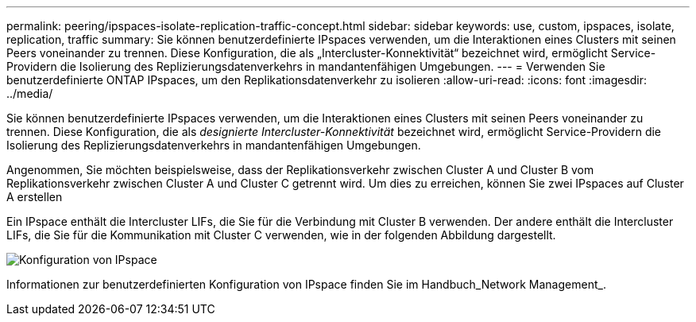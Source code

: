 ---
permalink: peering/ipspaces-isolate-replication-traffic-concept.html 
sidebar: sidebar 
keywords: use, custom, ipspaces, isolate, replication, traffic 
summary: Sie können benutzerdefinierte IPspaces verwenden, um die Interaktionen eines Clusters mit seinen Peers voneinander zu trennen. Diese Konfiguration, die als „Intercluster-Konnektivität“ bezeichnet wird, ermöglicht Service-Providern die Isolierung des Replizierungsdatenverkehrs in mandantenfähigen Umgebungen. 
---
= Verwenden Sie benutzerdefinierte ONTAP IPspaces, um den Replikationsdatenverkehr zu isolieren
:allow-uri-read: 
:icons: font
:imagesdir: ../media/


[role="lead"]
Sie können benutzerdefinierte IPspaces verwenden, um die Interaktionen eines Clusters mit seinen Peers voneinander zu trennen. Diese Konfiguration, die als _designierte Intercluster-Konnektivität_ bezeichnet wird, ermöglicht Service-Providern die Isolierung des Replizierungsdatenverkehrs in mandantenfähigen Umgebungen.

Angenommen, Sie möchten beispielsweise, dass der Replikationsverkehr zwischen Cluster A und Cluster B vom Replikationsverkehr zwischen Cluster A und Cluster C getrennt wird. Um dies zu erreichen, können Sie zwei IPspaces auf Cluster A erstellen

Ein IPspace enthält die Intercluster LIFs, die Sie für die Verbindung mit Cluster B verwenden. Der andere enthält die Intercluster LIFs, die Sie für die Kommunikation mit Cluster C verwenden, wie in der folgenden Abbildung dargestellt.

image:non-default-ipspace.gif["Konfiguration von IPspace"]

Informationen zur benutzerdefinierten Konfiguration von IPspace finden Sie im Handbuch_Network Management_.
